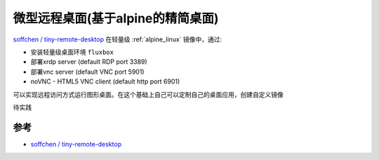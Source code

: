.. _tiny_remote_desktop:

======================================
微型远程桌面(基于alpine的精简桌面)
======================================

`soffchen / tiny-remote-desktop <https://github.com/soffchen/tiny-remote-desktop>`_ 在轻量级 :ref:`alpine_linux` 镜像中，通过:

- 安装轻量级桌面环境 ``fluxbox``
- 部署xrdp server (default RDP port 3389)
- 部署vnc server (default VNC port 5901)
- noVNC - HTML5 VNC client (default http port 6901)

可以实现远程访问方式运行图形桌面。在这个基础上自己可以定制自己的桌面应用，创建自定义镜像

``待实践``

参考
=======

- `soffchen / tiny-remote-desktop <https://github.com/soffchen/tiny-remote-desktop>`_
